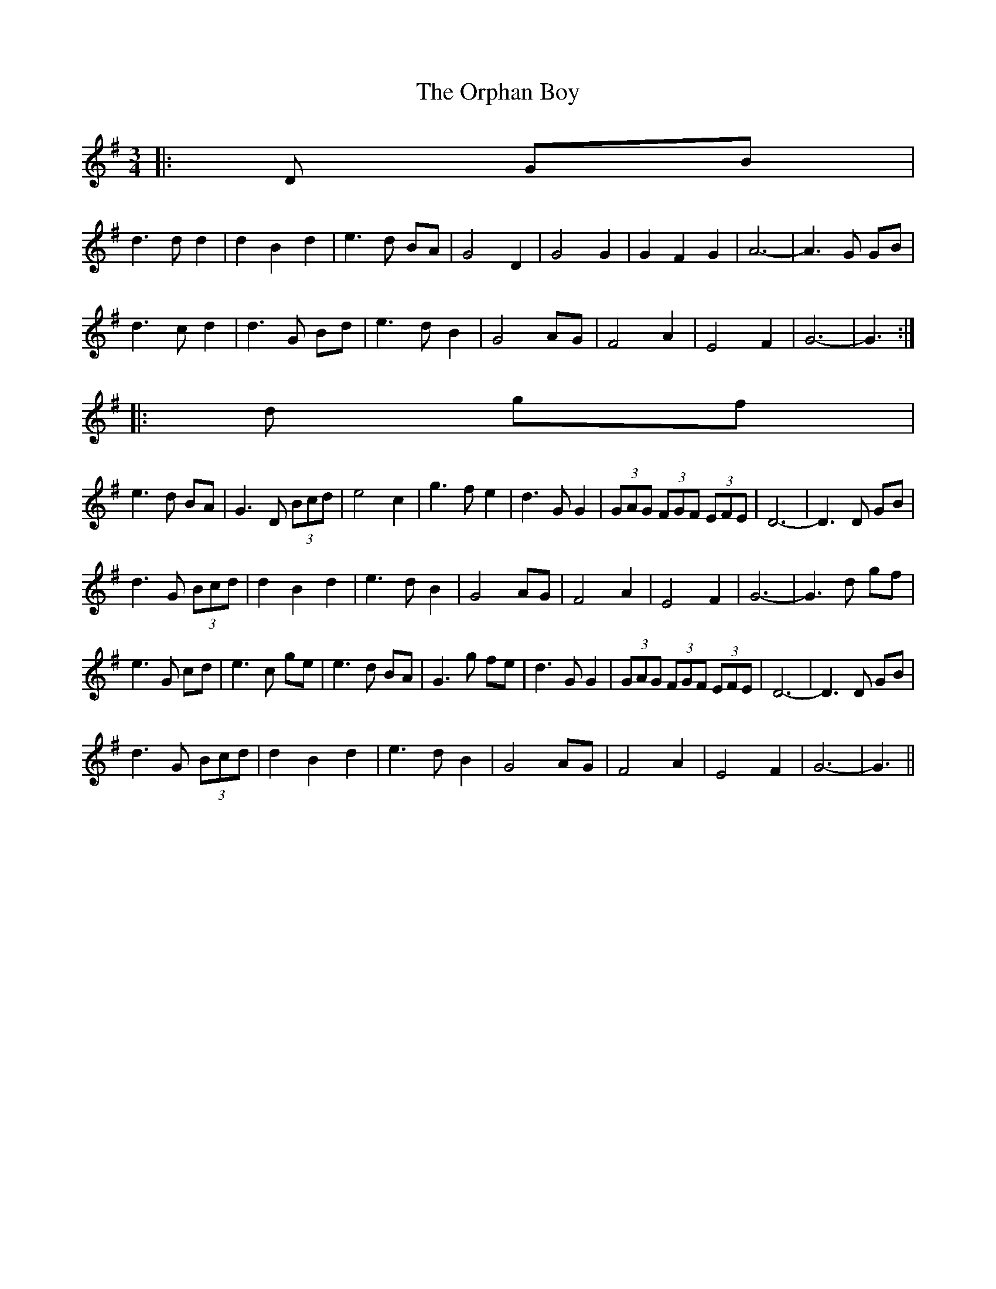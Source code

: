 X: 30754
T: Orphan Boy, The
R: waltz
M: 3/4
K: Gmajor
|:D GB|
d3 d d2|d2 B2 d2|e3 d BA|G4 D2|G4 G2|G2 F2 G2|A6-|A3 G GB|
d3 c d2|d3 G Bd|e3 d B2|G4 AG|F4 A2|E4 F2|G6-|G3:|
|:d gf|
e3 d BA|G3 D (3Bcd|e4 c2|g3 f e2|d3 G G2|(3GAG (3FGF (3EFE|D6-|D3 D GB|
d3 G (3Bcd|d2 B2 d2|e3 d B2|G4 AG|F4 A2|E4 F2|G6-|G3 d gf|
e3 G cd|e3 c ge|e3 d BA|G3 g fe|d3 G G2|(3GAG (3FGF (3EFE|D6-|D3 D GB|
d3 G (3Bcd|d2 B2 d2|e3 d B2|G4 AG|F4 A2|E4 F2|G6-|G3||

